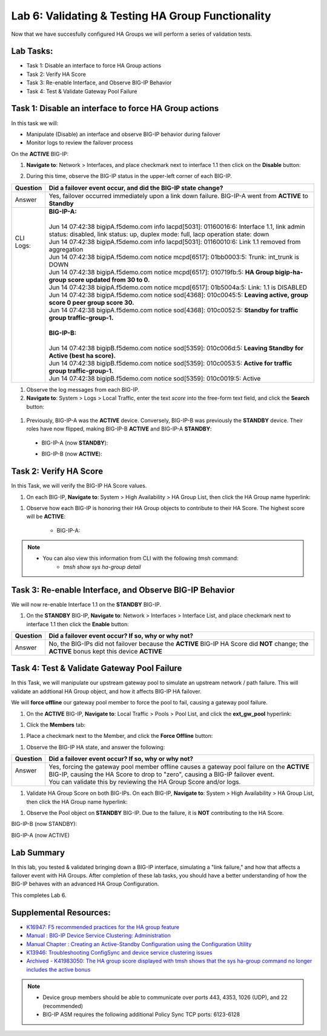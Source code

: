 
Lab 6: Validating & Testing HA Group Functionality
--------------------------------------------------

Now that we have succesfully configured HA Groups we will perform a series of validation tests.

Lab Tasks:
==========

* Task 1: Disable an interface to force HA Group actions
* Task 2: Verify HA Score
* Task 3: Re-enable Interface, and Observe BIG-IP Behavior
* Task 4: Test & Validate Gateway Pool Failure

Task 1: Disable an interface to force HA Group actions
======================================================

In this task we will: 

* Manipulate (Disable) an interface and observe BIG-IP behavior during failover
* Monitor logs to review the failover process


On the **ACTIVE** BIG-IP: 

#. **Navigate to**: Network > Interfaces, and place checkmark next to interface 1.1 then click on the **Disable** button:

   .. image:: ../images/image100.PNG

#. During this time, observe the BIG-IP status in the upper-left corner of each BIG-IP.

   .. image:: ../images/image101a.png


   .. image:: ../images/image102a.png


+------------+-----------------------------------------------------------------------------------------------------------------------------------------------------------------------------+
| Question   | Did a failover event occur, and did the BIG-IP state change?                                                                                                                |
+============+=============================================================================================================================================================================+
| Answer     | Yes, failover occurred immediately upon a link down failure. BIG-IP-A went from **ACTIVE** to **Standby**                                                                   |
+------------+-----------------------------------------------------------------------------------------------------------------------------------------------------------------------------+
|| CLI Logs: || **BIG-IP-A:**                                                                                                                                                              |
||           ||                                                                                                                                                                            |
||           || Jun 14 07:42:38 bigipA.f5demo.com info lacpd[5031]: 01160016:6: Interface 1.1, link admin status: disabled, link status: up, duplex mode: full, lacp operation state: down |
||           || Jun 14 07:42:38 bigipA.f5demo.com info lacpd[5031]: 01160010:6: Link 1.1 removed from aggregation                                                                          |
||           || Jun 14 07:42:38 bigipA.f5demo.com notice mcpd[6517]: 01bb0003:5: Trunk: int_trunk is DOWN                                                                                  |
||           || Jun 14 07:42:38 bigipA.f5demo.com notice mcpd[6517]: 010719fb:5: **HA Group bigip-ha-group score updated from 30 to 0.**                                                   |
||           || Jun 14 07:42:38 bigipA.f5demo.com notice mcpd[6517]: 01b5004a:5: Link: 1.1 is DISABLED                                                                                     |
||           || Jun 14 07:42:38 bigipA.f5demo.com notice sod[4368]: 010c0045:5: **Leaving active, group score 0 peer group score 30.**                                                     |
||           || Jun 14 07:42:38 bigipA.f5demo.com notice sod[4368]: 010c0052:5: **Standby for traffic group traffic-group-1.**                                                             |
||           ||                                                                                                                                                                            |
||           || **BIG-IP-B:**                                                                                                                                                              |
||           ||                                                                                                                                                                            |
||           || Jun 14 07:42:38 bigipB.f5demo.com notice sod[5359]: 010c006d:5: **Leaving Standby for Active (best ha score).**                                                            |
||           || Jun 14 07:42:38 bigipB.f5demo.com notice sod[5359]: 010c0053:5: **Active for traffic group traffic-group-1.**                                                              |
||           || Jun 14 07:42:38 bigipB.f5demo.com notice sod[5359]: 010c0019:5: Active                                                                                                     |
+------------+-----------------------------------------------------------------------------------------------------------------------------------------------------------------------------+

#. Observe the log messages from each BIG-IP.

#. **Navigate to**: System > Logs > Local Traffic, enter the text *score* into the free-form text field, and click the **Search** button:

  .. image:: ../images/image194.png

  .. image:: ../images/image197.png


#. Previously, BIG-IP-A was the **ACTIVE** device.   Conversely, BIG-IP-B was previously the **STANDBY** device.  Their roles have now flipped, making BIG-IP-B **ACTIVE** and BIG-IP-A **STANDBY**:

  - BIG-IP-A (now **STANDBY**):
  
  .. image:: ../images/image195.png

  - BIG-IP-B (now **ACTIVE**):
  
  .. image:: ../images/image196.png


Task 2: Verify HA Score
=======================

In this Task, we will verify the BIG-IP HA Score values.

#. On each BIG-IP, **Navigate to**: System > High Availability > HA Group List, then click the HA Group name hyperlink:

.. image:: ../images/image198.png


.. image:: ../images/image199.png

#. Observe how each BIG-IP is honoring their HA Group objects to contribute to their HA Score. The highest score will be **ACTIVE**:
  
    - BIG-IP-A:

  .. image:: ../images/image200.png


    - BIG-IP-B:
   
  .. image:: ../images/image201.png

.. note:: 
   - You can also view this information from CLI with the following *tmsh* command:
       - *tmsh show sys ha-group detail*

Task 3: Re-enable Interface, and Observe BIG-IP Behavior
========================================================

We will now re-enable Interface 1.1 on the **STANDBY** BIG-IP.

#. On the **STANDBY** BIG-IP, **Navigate to**: Network > Interfaces > Interface List, and place checkmark next to interface 1.1 then click the **Enable** button:
  
   .. image:: ../images/image93.png

+----------+----------------------------------------------------------------------------------------------------------------------------------------------+
| Question | Did a failover event occur? If so, why or why not?                                                                                           |
+==========+==============================================================================================================================================+
| Answer   | No, the BIG-IPs did not failover because the **ACTIVE** BIG-IP HA Score did **NOT** change; the **ACTIVE** bonus kept this device **ACTIVE** |
+----------+----------------------------------------------------------------------------------------------------------------------------------------------+

Task 4: Test & Validate Gateway Pool Failure
============================================

In this Task, we will manipulate our upstream gateway pool to simulate an upstream network / path failure. This will validate an addtional HA Group object, and how it affects BIG-IP HA failover.

We will **force offline** our gateway pool member to force the pool to fail, causing a gateway pool failure.

#. On the **ACTIVE** BIG-IP, **Navigate to**: Local Traffic > Pools > Pool List, and click the **ext_gw_pool** hyperlink:
 
   
.. image:: ../images/image202.png

#. Click the **Members** tab:


.. image:: ../images/image206.png

#. Place a checkmark next to the Member, and click the **Force Offline** button:

.. image:: ../images/image207.png

#. Observe the BIG-IP HA state, and answer the following:

+----------+--------------------------------------------------------------------------------------------------------------------------------------------------------------------------------+
| Question | Did a failover event occur? If so, why or why not?                                                                                                                             |
+==========+================================================================================================================================================================================+
|| Answer  || Yes, forcing the gateway pool member offline causes a gateway pool failure on the **ACTIVE** BIG-IP, causing the HA Score to drop to "zero", causing a BIG-IP failover event. |
||         || You can validate this by reviewing the HA Group Score and/or logs.                                                                                                            |
+----------+--------------------------------------------------------------------------------------------------------------------------------------------------------------------------------+

#. Validate HA Group Score on both BIG-IPs. On each BIG-IP, **Navigate to**: System > High Availability > HA Group List, then click the HA Group name hyperlink:

.. image:: ../images/image198.png


.. image:: ../images/image199.png

#. Observe the Pool object on **STANDBY** BIG-IP.  Due to the failure, it is **NOT** contributing to the HA Score.

BIG-IP-B (now STANDBY):

.. image:: ../images/image208.png

BIG-IP-A (now ACTIVE)

.. image:: ../images/image209.png


Lab Summary
===========
In this lab, you tested & validated bringing down a BIG-IP interface, simulating a "link failure," and how that affects a failover event with HA Groups.  After completion of these lab tasks, you should have a better understanding of how the BIG-IP behaves with an advanced HA Group Configuration.

This completes Lab 6.

Supplemental Resources:
=======================

- `K16947: F5 recommended practices for the HA group feature <https://support.f5.com/csp/article/K16947>`_
- `Manual : BIG-IP Device Service Clustering: Administration <https://techdocs.f5.com/en-us/bigip-14-1-0/big-ip-device-service-clustering-administration-14-1-0.html>`_
- `Manual Chapter : Creating an Active-Standby Configuration using the Configuration Utility <https://techdocs.f5.com/en-us/bigip-14-1-0/big-ip-device-service-clustering-administration-14-1-0/creating-an-active-standby-configuration-using-the-configuration-utility.html>`_
- `K13946: Troubleshooting ConfigSync and device service clustering issues <https://support.f5.com/csp/article/K13946>`_
- `Archived - K41983050: The HA group score displayed with tmsh shows that the sys ha-group command no longer includes the active bonus <https://support.f5.com/csp/article/K41983050>`_


.. note:: 
  
   * Device group members should be able to communicate over ports 443, 4353, 1026 (UDP), and 22 (recommended)
   * BIG-IP ASM requires the following additional Policy Sync TCP ports: 6123-6128

